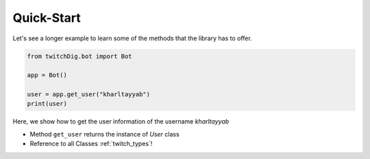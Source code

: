 ===========
Quick-Start
===========

Let's see a longer example to learn some of the methods that the library
has to offer.

.. code-block:: python

    from twitchDig.bot import Bot

    app = Bot()

    user = app.get_user("kharltayyab")
    print(user)

Here, we show how to get the user information of the username `kharltayyab`

- Method ``get_user`` returns the instance of `User` class

- Reference to all Classes :ref:`twitch_types`!

